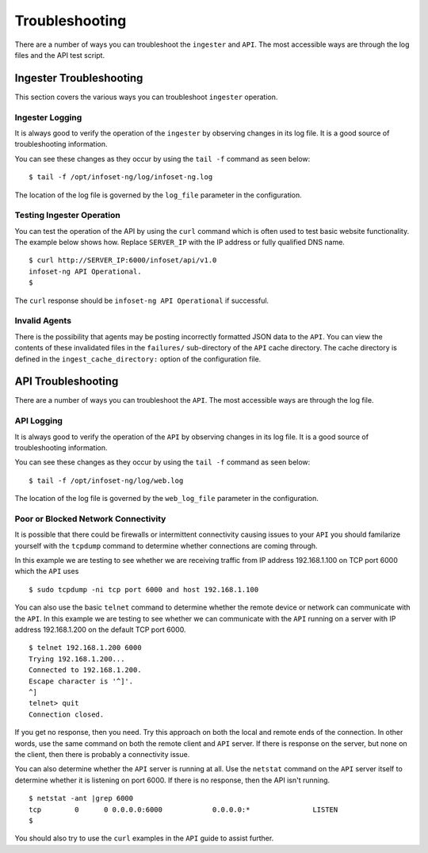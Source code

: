 Troubleshooting
===============

There are a number of ways you can troubleshoot the ``ingester`` and ``API``. The most accessible ways are through the log files and the API test script.

Ingester Troubleshooting
------------------------

This section covers the various ways you can troubleshoot ``ingester`` operation.

Ingester Logging
~~~~~~~~~~~~~~~~

It is always good to verify the operation of the ``ingester`` by observing changes in its log file. It is a good source of troubleshooting information.

You can see these changes as they occur by using the ``tail -f`` command as seen below:

::

    $ tail -f /opt/infoset-ng/log/infoset-ng.log

The location of the log file is governed by the ``log_file`` parameter in the configuration.

Testing Ingester Operation
~~~~~~~~~~~~~~~~~~~~~~~~~~

You can test the operation of the API by using the ``curl`` command which is often used to test basic website functionality. The example below shows how. Replace ``SERVER_IP`` with the IP address or fully qualified DNS name.

::

    $ curl http://SERVER_IP:6000/infoset/api/v1.0
    infoset-ng API Operational.
    $

The ``curl`` response should be ``infoset-ng API Operational`` if
successful.

Invalid Agents
~~~~~~~~~~~~~~

There is the possibility that agents may be posting incorrectly formatted JSON data to the ``API``. You can view the contents of these invalidated files in the  ``failures/`` sub-directory of the ``API`` cache directory. The cache directory is defined in the ``ingest_cache_directory:`` option of the configuration file.

API Troubleshooting
-------------------

There are a number of ways you can troubleshoot the ``API``. The most accessible ways are through the log file.


API Logging
~~~~~~~~~~~

It is always good to verify the operation of the ``API`` by observing changes in its log file. It is a good source of troubleshooting information.

You can see these changes as they occur by using the ``tail -f`` command as seen below:

::

    $ tail -f /opt/infoset-ng/log/web.log

The location of the log file is governed by the ``web_log_file`` parameter in the configuration.


Poor or Blocked Network Connectivity
~~~~~~~~~~~~~~~~~~~~~~~~~~~~~~~~~~~~
It is possible that there could be firewalls or intermittent connectivity causing issues to your ``API`` you should familarize yourself with the ``tcpdump`` command to determine whether connections are coming through.

In this example we are testing to see whether we are receiving traffic from IP address 192.168.1.100 on TCP port 6000 which the ``API`` uses

::

    $ sudo tcpdump -ni tcp port 6000 and host 192.168.1.100

You can also use the basic ``telnet`` command to determine whether the remote device or network can communicate with the ``API``. In this example we are testing to see whether we can communicate with the ``API`` running on a server with IP address 192.168.1.200 on the default TCP port 6000. 

::

    $ telnet 192.168.1.200 6000
    Trying 192.168.1.200...
    Connected to 192.168.1.200.
    Escape character is '^]'.
    ^]
    telnet> quit
    Connection closed.

If you get no response, then you need. Try this approach on both the local and remote ends of the connection. In other words, use the same command on both the remote client and ``API`` server. If there is response on the server, but none on the client, then there is probably a connectivity issue.

You can also determine whether the ``API`` server is running at all. Use the ``netstat`` command on the ``API`` server itself to determine whether it is listening on port 6000. If there is no response, then the API isn't running.

::

    $ netstat -ant |grep 6000
    tcp        0      0 0.0.0.0:6000            0.0.0.0:*               LISTEN
    $

You should also try to use the ``curl`` examples in the ``API`` guide to assist further.

